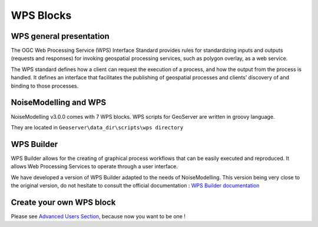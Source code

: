 WPS Blocks
^^^^^^^^^^^^^^^^^^^^^^^^^^^^^^^^^^^^


WPS general presentation
~~~~~~~~~~~~~~~~~~~~~~~~~~~~~~
The OGC Web Processing Service (WPS) Interface Standard provides rules for standardizing inputs and outputs (requests and responses) for invoking geospatial processing services, such as polygon overlay, as a web service.

The WPS standard defines how a client can request the execution of a process, and how the output from the process is handled. It defines an interface that facilitates the publishing of geospatial processes and clients’ discovery of and binding to those processes.


NoiseModelling and WPS
~~~~~~~~~~~~~~~~~~~~~~~~~~~
NoiseModelling v3.0.0 comes with 7 WPS blocks. WPS scripts for GeoServer are written in groovy language.

They are located in :literal:`Geoserver\\data_dir\\scripts\\wps directory`

.. tips::
    With each new version, new blocks are added. Be curious and check out the latest version !

WPS Builder
~~~~~~~~~~~~~~~~~~~~~~~~~~~
WPS Builder allows for the creating of graphical process workflows that can be easily executed and reproduced. It allows Web Processing Services to operate through a user interface.

We have developed a version of WPS Builder adapted to the needs of NoiseModelling. This version being very close to the original version, do not hesitate to consult the official documentation : `WPS Builder documentation`_

.. _WPS Builder documentation: https://docs.boundlessgeo.com/suite/1.1.0/processing/wpsbuilder/index.html

Create your own WPS block
~~~~~~~~~~~~~~~~~~~~~~~~~~~

Please see `Advanced Users Section`_, because now you want to be one !

.. _Advanced Users Section : For-Advanced-Users
